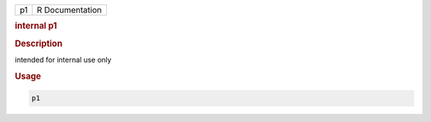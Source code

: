 .. container::

   .. container::

      == ===============
      p1 R Documentation
      == ===============

      .. rubric:: internal p1
         :name: internal-p1

      .. rubric:: Description
         :name: description

      intended for internal use only

      .. rubric:: Usage
         :name: usage

      .. code:: R

         p1
